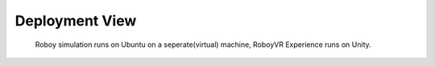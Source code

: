 .. _deployment_view:

Deployment View
===============

.. figure:: images/deployment.*
  :alt: Roboy simulation runs on a virtual machine, RoboyVR Experience runs on Unity.
  
  Roboy simulation runs on Ubuntu on a seperate(virtual) machine, RoboyVR Experience runs on Unity.
  
